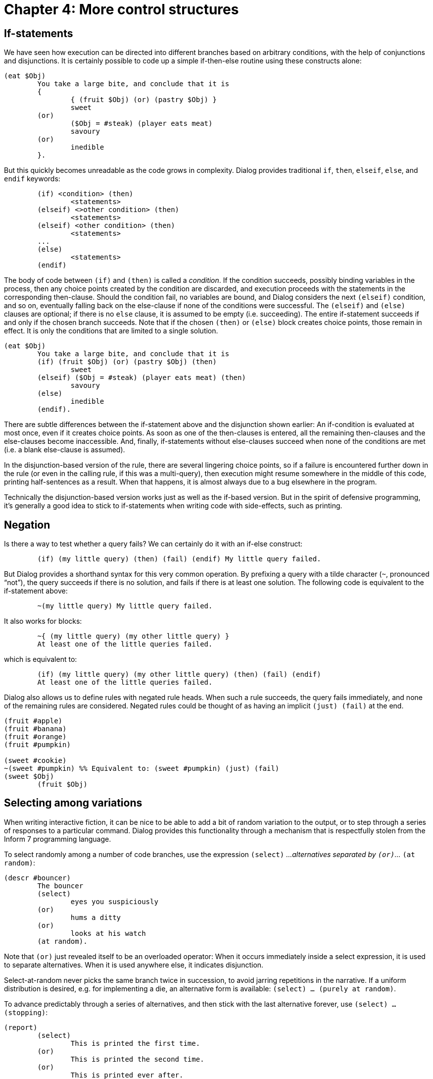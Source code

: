 = Chapter 4: More control structures

== If-statements

We have seen how execution can be directed into different branches based on arbitrary conditions,
with the help of conjunctions and disjunctions.
It is certainly possible to code up a simple if-then-else routine using these constructs alone:

[source]
----
(eat $Obj)
	You take a large bite, and conclude that it is
	{
		{ (fruit $Obj) (or) (pastry $Obj) }
		sweet
	(or)
		($Obj = #steak) (player eats meat)
		savoury
	(or)
		inedible
	}.
----

But this quickly becomes unreadable as the code grows in complexity.
Dialog provides traditional `if`, `then`, `elseif`, `else`, and `endif` keywords:

[source]
----
	(if) <condition> (then)
		<statements>
	(elseif) <>other condition> (then)
		<statements>
	(elseif) <other condition> (then)
		<statements>
	...
	(else)
		<statements>
	(endif)
----

The body of code between `(if)` and `(then)` is called a _condition_.
If the condition succeeds, possibly binding variables in the process,
then any choice points created by the condition are discarded, and execution proceeds
with the statements in the corresponding then-clause.
Should the condition fail, no variables are bound, and Dialog considers the next `(elseif)` condition,
and so on, eventually falling back on the else-clause if none of the conditions were successful.
The `(elseif)` and `(else)` clauses are optional;
if there is no `else` clause, it is assumed to be empty (i.e. succeeding).
The entire if-statement succeeds if and only if the chosen branch succeeds.
Note that if the chosen `(then)` or `(else)` block creates choice points,
those remain in effect.
It is only the conditions that are limited to a single solution.

[source]
----
(eat $Obj)
	You take a large bite, and conclude that it is
	(if) (fruit $Obj) (or) (pastry $Obj) (then)
		sweet
	(elseif) ($Obj = #steak) (player eats meat) (then)
		savoury
	(else)
		inedible
	(endif).
----

There are subtle differences between the if-statement above and the disjunction shown earlier:
An if-condition is evaluated at most once, even if it creates choice points.
As soon as one of the then-clauses is entered, all the remaining then-clauses
and the else-clauses become inaccessible.
And, finally, if-statements without else-clauses succeed when none of the conditions are met
(i.e. a blank else-clause is assumed).

In the disjunction-based version of the rule, there are several lingering choice points, so
if a failure is encountered further down in the rule (or even in the calling rule,
if this was a multi-query), then execution might resume somewhere in the middle of this code,
printing half-sentences as a result.
When that happens, it is almost always due to a bug elsewhere in the program.


Technically the disjunction-based version works just as well as the if-based version.
But in the spirit of defensive programming, it's generally a good idea to stick to if-statements
when writing code with side-effects, such as printing.


== Negation

Is there a way to test whether a query fails? We can certainly do it with an if-else construct:

[source]
----
	(if) (my little query) (then) (fail) (endif) My little query failed.
----

But Dialog provides a shorthand syntax for this very common operation.
By prefixing a query with a tilde character (`~`, pronounced “not”),
the query succeeds if there is no solution,
and fails if there is at least one solution.
The following code is equivalent to the if-statement above:

[source]
----
	~(my little query) My little query failed.
----

It also works for blocks:

[source]
----
	~{ (my little query) (my other little query) }
	At least one of the little queries failed.
----

which is equivalent to:

[source]
----
	(if) (my little query) (my other little query) (then) (fail) (endif)
	At least one of the little queries failed.
----

Dialog also allows us to define rules with negated rule heads.
When such a rule succeeds, the query fails immediately, and none of the remaining rules are considered.
Negated rules could be thought of as having an implicit `(just) (fail)` at the end.

[source]
----
(fruit #apple)
(fruit #banana)
(fruit #orange)
(fruit #pumpkin)

(sweet #cookie)
~(sweet #pumpkin) %% Equivalent to: (sweet #pumpkin) (just) (fail)
(sweet $Obj)
	(fruit $Obj)
----

== Selecting among variations

When writing interactive fiction, it can be nice to be able to add a bit of random variation to the output,
or to step through a series of responses to a particular command.
Dialog provides this functionality through a mechanism that is respectfully stolen from the
Inform 7 programming language.

To select randomly among a number of code branches, use the expression `(select)` _...alternatives separated by `(or)`..._ `(at random)`:

[source]
----
(descr #bouncer)
	The bouncer
	(select)
		eyes you suspiciously
	(or)
		hums a ditty
	(or)
		looks at his watch
	(at random).
----

Note that `(or)` just revealed itself to be an overloaded operator:
When it occurs immediately inside a select expression,
it is used to separate alternatives.
When it is used anywhere else, it indicates disjunction.


Select-at-random never picks the same branch twice in succession,
to avoid jarring repetitions in the narrative.
If a uniform distribution is desired, e.g. for implementing a die,
an alternative form is available:
`(select) ... (purely at random)`.


To advance predictably through a series of alternatives, and then stick with the last alternative forever, use
`(select) ... (stopping)`:

[source]
----
(report)
	(select)
		This is printed the first time.
	(or)
		This is printed the second time.
	(or)
		This is printed ever after.
	(stopping)
	(line)

(program entry point)
	(report)
	(report)
	(report)
	(report)
----

The output of that program is:

```
This is printed the first time.
This is printed the second time.
This is printed ever after.
This is printed ever after.
```

A combination of predictability and randomness is offered by the following two forms,
where Dialog visits each alternative in turn, and then falls back on the specified random behaviour:

`(select) _...alternatives separated by (or)..._ (then at random)`

`(select) _...alternatives separated by (or)..._ (then purely at random)`

To advance predictably through a series of alternatives, and then start over from the beginning, use:

`(select) _...alternatives separated by (or)..._ (cycling)`

The three remaining variants from Inform 7 are currently not supported by Dialog.

== Closures

A `closure` is an anonymous bit of code that can be kept as a value, and invoked at a later time.

A closure definition in curly braces can appear at any place where a value is expected. Once a closure has been created, it can be invoked using the built-in predicate `(query $)`.

Example:

[source]
----
	($X = { Hello, world! })

	%% Nothing is printed yet, but $X is bound to the code in braces.

	(query $X) %% This will print “Hello, world!”
----

A closure captures the environment surrounding its definition.
This means that the same local variables are accessible both inside and outside of the brace-expression.
In the following example, the closure is created with a reference to the local variable `$X`.
Afterwards, the same variable is bound to a dictionary word.

[source]
----
(program entry point)
	($Closure = { Hello, $X! })
	($X = @world)
	(query $Closure)
----

The output is:

```
Hello, world!
```

It is possible to make multi-queries to closures.
The following program:

[source]
----
(program entry point)
	(exhaust) {
		*(query { Veni (or) Vidi (or) Vici })
		!
	}
----

produces the following output:

```
Veni! Vidi! Vici!
```

Under the hood, closures are actually lists.
The first element is a number, assigned by the compiler to differentiate between the various closure definitions appearing in the program.
The remaining elements, if any, are bound to local variables from the environment surrounding the closure definition.

Thus, there is no way to check at runtime whether a value is a closure,
or just an ordinary list that happens to begin with a number.

== Stoppable environments

Dialog provides a mechanism for non-local returns, similar to exceptions in other programming languages.
By prefixing a statement (such as a query or a block) with the keyword `(stoppable)`,
that statement will execute in a _stoppable environment_.
If the built-in predicate `(stop)` is queried from within the statement, at any level of nesting,
execution immediately breaks out of the `(stoppable)` environment.
If the statement terminates normally, either by succeeding or failing,
execution also resumes after the `(stoppable)` construct;
`(stoppable)` never fails.
Regardless of how the stoppable environment is left, any choice points created while inside it are discarded.

Stoppable environments can be nested,
and `(stop)` only breaks out of the innermost one.
A stop outside of any stoppable environment terminates the program.

Here is a convoluted example:

[source]
----
(routine)
	this (stop) (or) that

(program entry point)
	{ Let's (or) now. (stop) }
	(stoppable) {
		take
		(routine)
		another
	}
	shortcut
	(fail)
----

The printed output is:

```
Let's take this shortcut now.
```

The standard library uses stoppable environments to allow action-handling predicates to stop further actions
from being processed.
For instance, `TAKE ALL` may result in several actions being processed,
one at a time.
If taking the booby-trapped statuette triggers some dramatic cutscene,
the code for that cutscene can invoke `(stop)` to prevent spending time on taking the other items.

'''




Back to xref:choicepoints.adoc[] or onwards to
xref:io.adoc[].

TODO:

- `<condition>` etc. should be in _italics_


